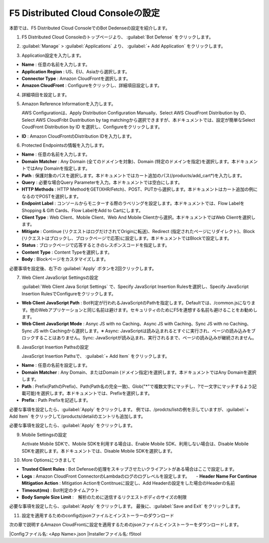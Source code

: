 F5 Distributed Cloud Consoleの設定
===============================================

本節では、F5 Distributed Cloud ConsoleでのBot Dedenseの設定を紹介します。



1. F5 Distributed Cloud Consoleのトップページより、 :guilabel:`Bot Defense` をクリックします。

.. image:: images/console_top2.png
   :scale: 15%



2.  :guilabel:`Manage` > :guilabel:`Applications` より、 :guilabel:`+ Add Application` をクリックします。 


.. image:: images/Manage-Application.png
   :scale: 15%



3.  Application設定を入力します。


.. image:: images/Metadata.png
   :scale: 15%



- **Name** : 任意の名前を入力します。
- **Application Region** : US、EU、Asiaから選択します。
- **Connector Type** : Amazon CloudFrontを選択します。
- **Amazon CloudFront** : Configureをクリックし、詳細項目設定します。




4.  詳細項目を設定します。


.. image:: images/Application_detail.png
   :scale: 15%




5.  Amazon Reference Informationを入力します。


    AWS Configurationは、Apply Distribution Configuration Manually、Select AWS CloudFront Distribution by ID、Select AWS CloudFribt Dustribution by tag matchingから選択できますが、本ドキュメントでは、設定が簡単なSelect CoudFront Distribution by ID を選択し、Configureをクリックします。


.. image:: images/Amazon_reference_Information.png
   :scale: 15%


- **ID** : Amazon CloudFrontのDistribution IDを入力します。




6.  Protected Endpointsの情報を入力します。


.. image:: images/protected_endpoint2.png
   :scale: 30%

- **Name** : 任意の名前を入力します。
- **Domain Matcher** : Any Domain (全てのドメインを対象)、Domain (特定のドメインを指定)を選択します。本ドキュメントではAny Domainを指定します。
- **Path** : 保護対象のパスを選択します。本ドキュメントではカート追加のパス(/products/add_cart*)を入力します。
- **Query** : 必要な場合Query Parameterを入力。本ドキュメントでは空白にします。
- **HTTP Methods** : HTTP MethodをGET(XHR/Fetch)、POST、PUTから選択します。本ドキュメントはカート追加の例になるのでPOSTを選択します。
- **Endpoint Label** : コンソールからモニターする際のラベリングを設定します。本ドキュメントでは、Flow LabelをShopping & Gift Cards、Flow LabelをAdd to Cartにします。
- **Client Type** : Web Client、Mobile Client、Web And Mobile Clientから選択。本ドキュメントではWeb Clientを選択します。
- **Mitigate** : Continue (リクエストはログだけされてOriginに転送)、Redirect (指定されたページにリダイレクト)、Block (リクエストはブロックし、ブロックページで応答)に設定します。本ドキュメントではBlockで設定します。
- **Status** : ブロックページで応答するときのレスポンスコードを指定します。
- **Content Type** : Content Typeを選択します。
- **Body** : Blockページをカスタマイズします。
必要事項を設定後、右下の :guilabel:`Apply` ボタンを2回クリックします。


7. Web Client JavaScript Settingsの設定


   :guilabel:`Web Client Java Script Settings` で、Specify JavaScript Insertion Rulesを選択し、Specify JavaScript Insertion RulesでConfigureをクリックします。

.. image:: images/JavaScript_Insertion.png
   :scale: 30%

- **Web Client JavaScript Path** : Bot判定が行われるJavaScriptのPathを指定します。Defaultでは、/common.jsになります。他のWebアプリケーションと同じ名前は避けます。セキュリティのためにF5を連想する名前も避けることをお勧めします。
- **Web Client JavaScript Mode** : Asnyc JS with no Caching、Async JS with Caching、Sync JS with no Caching、Sync JS with Cachingから選択します。※ Async: JavaScriptは読み込まれるとすぐに実行され、ページの読み込みをブロックすることはありません。Sync: JavaScriptが読み込まれ、実行されるまで、ページの読み込みが継続されません。


8. JavaScript Insertion Pathsの設定
   

   JavaScript Insertion Pathsで、 :guilabel:`+ Add Item` をクリックします。



.. image:: images/js_insertion1.png
   :scale: 30%

- **Name** : 任意の名前を設定します。
- **Domain Matcher** : Any Domain、またはDomain (ドメイン指定)を選択します。本ドキュメントではAny Domainを選択します。
- **Path** : Prefix(PathのPrefix)、Path(Path名の完全一致)、Glob("*"で複数文字にマッチし、?で一文字にマッチするよう記載可能)を選択します。本ドキュメントでは、Prefixを選択します。
- **Prefix** : Path Prefixを記述します。


必要な事項を設定したら、:guilabel:`Apply` をクリックします。
例では、/prodcts/listの例を示していますが、:guilabel:`+ Add Item` をクリックして/products/detailのエントリも追加します。

必要な事項を設定したら、:guilabel:`Apply` をクリックします。



9. Mobile Settingsの設定


   Activate Mobile SDKで、Mobile SDKを利用する場合は、Enable Mobile SDK、利用しない場合は、Disable Mobile SDKを選択します。本ドキュメントでは、Disable Mobile SDKを選択します。



10. More Optionsにつきまして

.. image:: images/more_options.png
   :scale: 50%



- **Trusted Client Rules** : Bot Defenseの処理をスキップさせたいクライアントがある場合はここで設定します。
- **Logs** : Amazon CloudFront ConnectorのLambdaのログのログレベルを設定します。　　- **Header Name For Continue Mitigation Action** : Mitigation ActionをContitnueに設定し、Add Headerの設定をした場合のHeaderの名前
- **Timeout(ms)** : Bot判定のタイムアウト
- **Body Sample Size Limit** :　解析のために送信するリクエストボディのサイズの制限
   
　



必要な事項を設定したら、:guilabel:`Apply` をクリックします。
最後に、:guilabel:`Save and Exit` をクリックします。



11. 設定を適用するためのconfigのjsonファイルとインストーラーのダウンロード



.. image:: images/more_options.png
   :scale: 50%
次の章で説明するAmazon CloudFrontに設定を適用するためのjsonファイルとインストーラーをダウンロードします。


   
|Configファイル名: <App Name>.json
|Installerファイル名: f5tool

